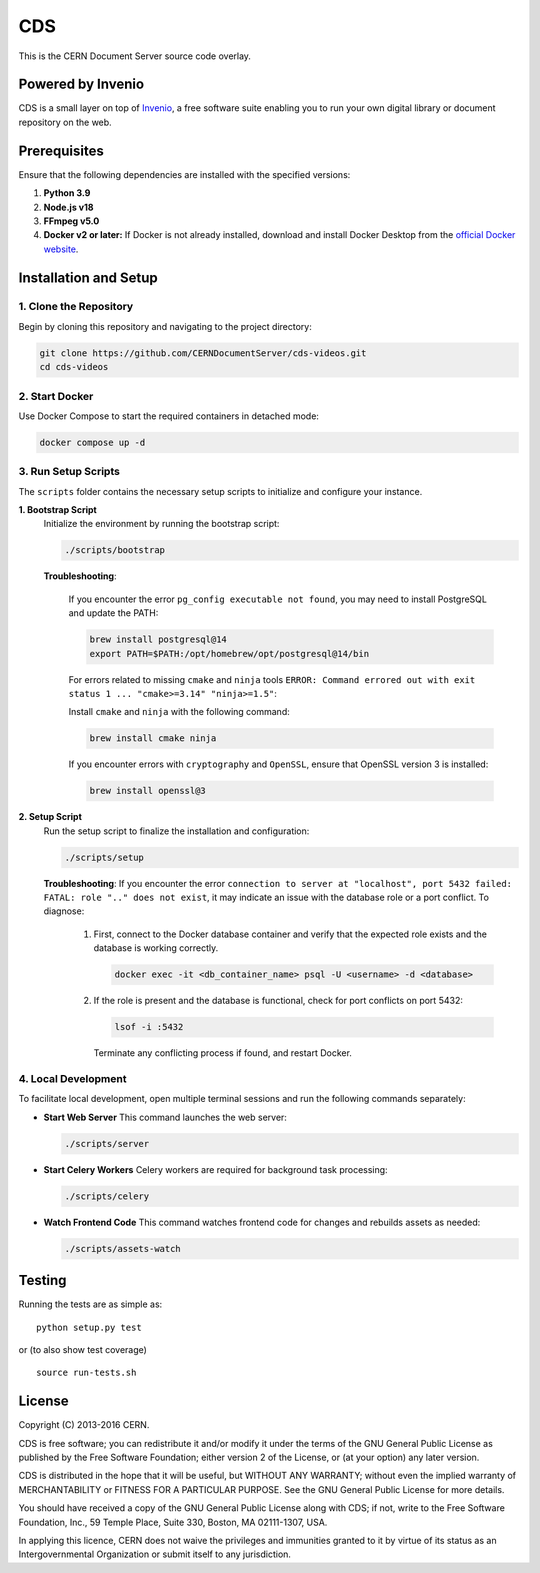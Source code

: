 ===
CDS
===

This is the CERN Document Server source code overlay.

Powered by Invenio
===================
CDS is a small layer on top of `Invenio <http://invenio-software.org>`_, a ​free software suite enabling you to run your own ​digital library or document repository on the web.

Prerequisites
=============

Ensure that the following dependencies are installed with the specified versions:

1. **Python 3.9**  

2. **Node.js v18**  

3. **FFmpeg v5.0**  

4. **Docker v2 or later:**  
   If Docker is not already installed, download and install Docker Desktop from the `official Docker website <https://www.docker.com/products/docker-desktop/>`_.


Installation and Setup
======================

1. Clone the Repository
-----------------------

Begin by cloning this repository and navigating to the project directory:

.. code-block:: bash

   git clone https://github.com/CERNDocumentServer/cds-videos.git
   cd cds-videos

2. Start Docker
-----------------------

Use Docker Compose to start the required containers in detached mode:

.. code-block:: bash

   docker compose up -d

3. Run Setup Scripts
-----------------------

The ``scripts`` folder contains the necessary setup scripts to initialize and configure your instance.

**1. Bootstrap Script**  
   Initialize the environment by running the bootstrap script:

   .. code-block:: bash

      ./scripts/bootstrap

   **Troubleshooting**:  

      If you encounter the error ``pg_config executable not found``, you may need to install PostgreSQL and update the PATH:

      .. code-block:: bash

         brew install postgresql@14
         export PATH=$PATH:/opt/homebrew/opt/postgresql@14/bin

      For errors related to missing ``cmake`` and ``ninja`` tools ``ERROR: Command errored out with exit status 1 ... "cmake>=3.14" "ninja>=1.5"``:

      Install ``cmake`` and ``ninja`` with the following command:

      .. code-block:: bash

         brew install cmake ninja

      If you encounter errors with ``cryptography`` and ``OpenSSL``, ensure that OpenSSL version 3 is installed:

      .. code-block:: bash

         brew install openssl@3

**2. Setup Script**  
   Run the setup script to finalize the installation and configuration:

   .. code-block:: bash

      ./scripts/setup

   **Troubleshooting**:  
   If you encounter the error ``connection to server at "localhost", port 5432 failed: FATAL: role ".." does not exist``, it may indicate an issue with the database role or a port conflict. To diagnose:

      1. First, connect to the Docker database container and verify that the expected role exists and the database is working correctly.

         .. code-block:: bash

            docker exec -it <db_container_name> psql -U <username> -d <database>

      2. If the role is present and the database is functional, check for port conflicts on port 5432:

         .. code-block:: bash

            lsof -i :5432

        Terminate any conflicting process if found, and restart Docker.


4. Local Development
-----------------------

To facilitate local development, open multiple terminal sessions and run the following commands separately:

- **Start Web Server**  
  This command launches the web server:

  .. code-block:: bash

     ./scripts/server

- **Start Celery Workers**  
  Celery workers are required for background task processing:

  .. code-block:: bash

     ./scripts/celery

- **Watch Frontend Code**  
  This command watches frontend code for changes and rebuilds assets as needed:

  .. code-block:: bash

     ./scripts/assets-watch


Testing
=======
Running the tests are as simple as: ::

    python setup.py test

or (to also show test coverage) ::

    source run-tests.sh

License
=======

Copyright (C) 2013-2016 CERN.

CDS is free software; you can redistribute it and/or modify it under the terms of the GNU General Public License as published by the Free Software Foundation; either version 2 of the License, or (at your option) any later version.

CDS is distributed in the hope that it will be useful, but WITHOUT ANY WARRANTY; without even the implied warranty of MERCHANTABILITY or FITNESS FOR A PARTICULAR PURPOSE. See the GNU General Public License for more details.

You should have received a copy of the GNU General Public License along with CDS; if not, write to the Free Software Foundation, Inc., 59 Temple Place, Suite 330, Boston, MA 02111-1307, USA.

In applying this licence, CERN does not waive the privileges and immunities granted to it by virtue of its status as an Intergovernmental Organization or submit itself to any jurisdiction.

